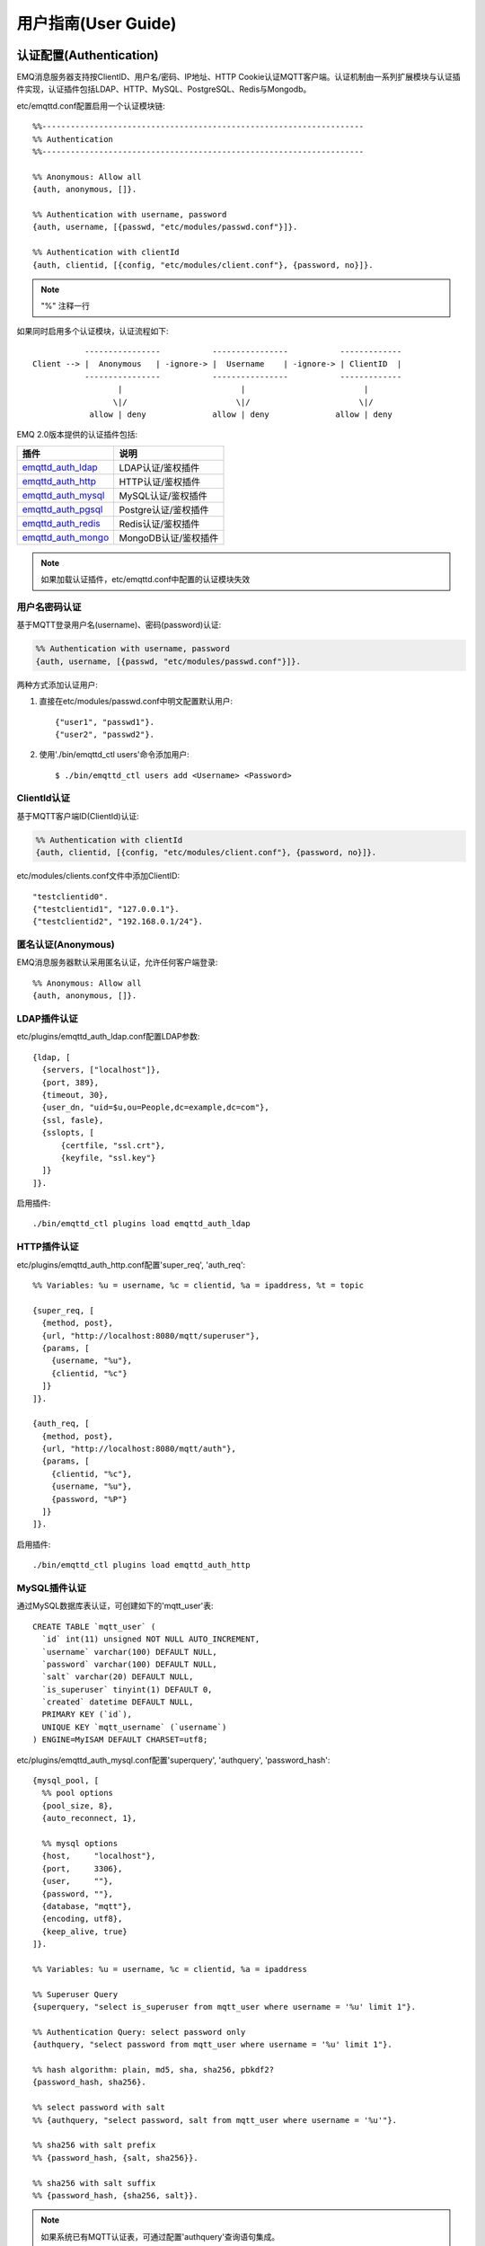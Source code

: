
.. _guide:

====================
用户指南(User Guide)
====================

.. _authentication:

------------------------
认证配置(Authentication)
------------------------

EMQ消息服务器支持按ClientID、用户名/密码、IP地址、HTTP Cookie认证MQTT客户端。认证机制由一系列扩展模块与认证插件实现，认证插件包括LDAP、HTTP、MySQL、PostgreSQL、Redis与Mongodb。

etc/emqttd.conf配置启用一个认证模块链::

    %%--------------------------------------------------------------------
    %% Authentication
    %%--------------------------------------------------------------------

    %% Anonymous: Allow all
    {auth, anonymous, []}.

    %% Authentication with username, password
    {auth, username, [{passwd, "etc/modules/passwd.conf"}]}.

    %% Authentication with clientId
    {auth, clientid, [{config, "etc/modules/client.conf"}, {password, no}]}.

.. NOTE:: "%" 注释一行

如果同时启用多个认证模块，认证流程如下::

               ----------------           ----------------           -------------
    Client --> |  Anonymous   | -ignore-> |  Username    | -ignore-> | ClientID  |
               ----------------           ----------------           -------------
                      |                         |                         |
                     \|/                       \|/                       \|/
                allow | deny              allow | deny              allow | deny

EMQ 2.0版本提供的认证插件包括:

+---------------------------+---------------------------+
| 插件                      | 说明                      |
+===========================+===========================+
| `emqttd_auth_ldap`_       | LDAP认证/鉴权插件         |
+---------------------------+---------------------------+
| `emqttd_auth_http`_       | HTTP认证/鉴权插件         |
+---------------------------+---------------------------+
| `emqttd_auth_mysql`_      | MySQL认证/鉴权插件        |
+---------------------------+---------------------------+
| `emqttd_auth_pgsql`_      | Postgre认证/鉴权插件      |
+---------------------------+---------------------------+
| `emqttd_auth_redis`_      | Redis认证/鉴权插件        |
+---------------------------+---------------------------+
| `emqttd_auth_mongo`_      | MongoDB认证/鉴权插件      |
+---------------------------+---------------------------+

.. NOTE:: 如果加载认证插件，etc/emqttd.conf中配置的认证模块失效

用户名密码认证
--------------

基于MQTT登录用户名(username)、密码(password)认证:

.. code-block:: erlang

    %% Authentication with username, password
    {auth, username, [{passwd, "etc/modules/passwd.conf"}]}.

两种方式添加认证用户:

1. 直接在etc/modules/passwd.conf中明文配置默认用户::

    {"user1", "passwd1"}.
    {"user2", "passwd2"}.

2. 使用'./bin/emqttd_ctl users'命令添加用户::

   $ ./bin/emqttd_ctl users add <Username> <Password>

ClientId认证
------------

基于MQTT客户端ID(ClientId)认证:

.. code-block:: erlang

    %% Authentication with clientId
    {auth, clientid, [{config, "etc/modules/client.conf"}, {password, no}]}.

etc/modules/clients.conf文件中添加ClientID::

    "testclientid0".
    {"testclientid1", "127.0.0.1"}.
    {"testclientid2", "192.168.0.1/24"}.

匿名认证(Anonymous)
-------------------

EMQ消息服务器默认采用匿名认证，允许任何客户端登录::

    %% Anonymous: Allow all
    {auth, anonymous, []}.

LDAP插件认证
------------

etc/plugins/emqttd_auth_ldap.conf配置LDAP参数::

    {ldap, [
      {servers, ["localhost"]},
      {port, 389},
      {timeout, 30},
      {user_dn, "uid=$u,ou=People,dc=example,dc=com"},
      {ssl, fasle},
      {sslopts, [
          {certfile, "ssl.crt"},
          {keyfile, "ssl.key"}
      ]}
    ]}.

启用插件::

    ./bin/emqttd_ctl plugins load emqttd_auth_ldap

HTTP插件认证
------------

etc/plugins/emqttd_auth_http.conf配置'super_req', 'auth_req'::

    %% Variables: %u = username, %c = clientid, %a = ipaddress, %t = topic

    {super_req, [
      {method, post},
      {url, "http://localhost:8080/mqtt/superuser"},
      {params, [
        {username, "%u"},
        {clientid, "%c"}
      ]}
    ]}.

    {auth_req, [
      {method, post},
      {url, "http://localhost:8080/mqtt/auth"},
      {params, [
        {clientid, "%c"},
        {username, "%u"},
        {password, "%P"}
      ]}
    ]}.

启用插件::

    ./bin/emqttd_ctl plugins load emqttd_auth_http

MySQL插件认证
-------------

通过MySQL数据库表认证，可创建如下的'mqtt_user'表::

    CREATE TABLE `mqtt_user` (
      `id` int(11) unsigned NOT NULL AUTO_INCREMENT,
      `username` varchar(100) DEFAULT NULL,
      `password` varchar(100) DEFAULT NULL,
      `salt` varchar(20) DEFAULT NULL,
      `is_superuser` tinyint(1) DEFAULT 0,
      `created` datetime DEFAULT NULL,
      PRIMARY KEY (`id`),
      UNIQUE KEY `mqtt_username` (`username`)
    ) ENGINE=MyISAM DEFAULT CHARSET=utf8;

etc/plugins/emqttd_auth_mysql.conf配置'superquery', 'authquery', 'password_hash'::

    {mysql_pool, [
      %% pool options
      {pool_size, 8},
      {auto_reconnect, 1},

      %% mysql options
      {host,     "localhost"},
      {port,     3306},
      {user,     ""},
      {password, ""},
      {database, "mqtt"},
      {encoding, utf8},
      {keep_alive, true}
    ]}.

    %% Variables: %u = username, %c = clientid, %a = ipaddress

    %% Superuser Query
    {superquery, "select is_superuser from mqtt_user where username = '%u' limit 1"}.

    %% Authentication Query: select password only
    {authquery, "select password from mqtt_user where username = '%u' limit 1"}.

    %% hash algorithm: plain, md5, sha, sha256, pbkdf2?
    {password_hash, sha256}.

    %% select password with salt
    %% {authquery, "select password, salt from mqtt_user where username = '%u'"}.

    %% sha256 with salt prefix
    %% {password_hash, {salt, sha256}}.

    %% sha256 with salt suffix
    %% {password_hash, {sha256, salt}}.

.. NOTE:: 如果系统已有MQTT认证表，可通过配置'authquery'查询语句集成。

启用插件::

    ./bin/emqttd_ctl plugins load emqttd_auth_mysql

Postgre插件认证
---------------

通过PostgreSQL数据库表认证，可创建如下的'mqtt_user'表::

    CREATE TABLE mqtt_user (
      id SERIAL primary key,
      is_superuser boolean,
      username character varying(100),
      password character varying(100),
      salt character varying(40)
    );

etc/plugins/emqttd_auth_pgsql.conf配置'authquery'、'password_hash'::

    %% Variables: %u = username, %c = clientid, %a = ipaddress

    %% Superuser Query
    {superquery, "select is_superuser from mqtt_user where username = '%u' limit 1"}.

    %% Authentication Query: select password only
    {authquery, "select password from mqtt_user where username = '%u' limit 1"}.

    %% hash algorithm: plain, md5, sha, sha256, pbkdf2?
    {password_hash, sha256}.

    %% select password with salt
    %% {authquery, "select password, salt from mqtt_user where username = '%u'"}.

    %% sha256 with salt prefix
    %% {password_hash, {salt, sha256}}.

    %% sha256 with salt suffix
    %% {password_hash, {sha256, salt}}.

    ...

启用插件::

    ./bin/emqttd_ctl plugins load emqttd_auth_pgsql

Redis插件认证
-------------

Redis认证。MQTT用户记录存储在Redis Hash, 键值: "mqtt_user:<Username>"

etc/plugins/emqttd_auth_redis.conf设置'supercmd'、'authcmd'、'password_hash'::

    %% Variables: %u = username, %c = clientid

    %% HMGET mqtt_user:%u is_superuser
    {supercmd, ["HGET", "mqtt_user:%u", "is_superuser"]}.

    %% HMGET mqtt_user:%u password
    {authcmd, ["HGET", "mqtt_user:%u", "password"]}.

    %% Password hash algorithm: plain, md5, sha, sha256, pbkdf2?
    {password_hash, sha256}.

启用Redis插件::

    ./bin/emqttd_ctl plugins load emqttd_auth_redis

MongoDB插件认证
---------------

按MongoDB用户集合认证，例如创建'mqtt_user'集合::

    {
        username: "user",
        password: "password hash",
        is_superuser: boolean (true, false),
        created: "datetime"
    }

etc/plugins/emqttd_auth_mongo.conf设置'superquery'、'authquery'::

    %% Variables: %u = username, %c = clientid

    %% Superuser Query
    {superquery, pool, [
      {collection, "mqtt_user"},
      {super_field, "is_superuser"},
      {selector, {"username", "%u"}}
    ]}.

    %% Authentication Query
    {authquery, pool, [
      {collection, "mqtt_user"},
      {password_field, "password"},
      %% Hash Algorithm: plain, md5, sha, sha256, pbkdf2?
      {password_hash, sha256},
      {selector, {"username", "%u"}}
    ]}.

启用插件::

    ./bin/emqttd_ctl plugins load emqttd_auth_mongodb

.. _acl:

-------------
访问控制(ACL)
-------------

EMQ消息服务器通过ACL(Access Control List)实现MQTT客户端访问控制。

ACL访问控制规则定义::

    允许(Allow)|拒绝(Deny) 谁(Who) 订阅(Subscribe)|发布(Publish) 主题列表(Topics)

MQTT客户端发起订阅/发布请求时，EMQ消息服务器的访问控制模块，会逐条匹配ACL规则，直到匹配成功为止::

              ---------              ---------              ---------
    Client -> | Rule1 | --nomatch--> | Rule2 | --nomatch--> | Rule3 | --> Default
              ---------              ---------              ---------
                  |                      |                      |
                match                  match                  match
                 \|/                    \|/                    \|/
            allow | deny           allow | deny           allow | deny

Internal访问控制
----------------

EMQ消息服务器默认的访问控制，由一个'internal'模块实现，etc/emqttd.conf中配置::

    {acl, internal, [{config, "etc/modules/acl.conf"}, {nomatch, allow}]}.

ACL规则通过etc/modules/acl.config配置，EMQ启动时加载到ETS内存表::

    %% Allow 'dashboard' to subscribe '$SYS/#'
    {allow, {user, "dashboard"}, subscribe, ["$SYS/#"]}.

    %% Allow clients from localhost to subscribe any topics
    {allow, {ipaddr, "127.0.0.1"}, pubsub, ["$SYS/#", "#"]}.

    %% Deny clients to subscribe '$SYS#' and '#'
    {deny, all, subscribe, ["$SYS/#", {eq, "#"}]}.

    %% Allow all by default
    {allow, all}.

HTTP插件访问控制
----------------

HTTP API实现访问控制: https://github.com/emqtt/emqttd_auth_http

启用HTTP认证插件后，配置etc/plugins/emqttd_auth_http.conf::

    ...

    %% Variables: %u = username, %c = clientid, %a = ipaddress, %t = topic
    %% 'access' parameter: sub = 1, pub = 2

    {acl_req, [
      {method, post},
      {url, "http://localhost:8080/mqtt/acl"},
      {params, [
        {access,   "%A"},
        {username, "%u"},
        {clientid, "%c"},
        {ipaddr,   "%a"},
        {topic,    "%t"}
      ]}
    ]}.

MySQL插件访问控制
-----------------

MySQL插件访问控制，通过mqtt_acl表定义ACL规则::

    CREATE TABLE `mqtt_acl` (
      `id` int(11) unsigned NOT NULL AUTO_INCREMENT,
      `allow` int(1) DEFAULT NULL COMMENT '0: deny, 1: allow',
      `ipaddr` varchar(60) DEFAULT NULL COMMENT 'IpAddress',
      `username` varchar(100) DEFAULT NULL COMMENT 'Username',
      `clientid` varchar(100) DEFAULT NULL COMMENT 'ClientId',
      `access` int(2) NOT NULL COMMENT '1: subscribe, 2: publish, 3: pubsub',
      `topic` varchar(100) NOT NULL DEFAULT '' COMMENT 'Topic Filter',
      PRIMARY KEY (`id`)
    ) ENGINE=InnoDB DEFAULT CHARSET=utf8;

    INSERT INTO mqtt_acl (id, allow, ipaddr, username, clientid, access, topic)
    VALUES
        (1,1,NULL,'$all',NULL,2,'#'),
        (2,0,NULL,'$all',NULL,1,'$SYS/#'),
        (3,0,NULL,'$all',NULL,1,'eq #'),
        (5,1,'127.0.0.1',NULL,NULL,2,'$SYS/#'),
        (6,1,'127.0.0.1',NULL,NULL,2,'#'),
        (7,1,NULL,'dashboard',NULL,1,'$SYS/#');

etc/plugins/emqttd_auth_mysql.conf配置'aclquery'与'acl_nomatch'::

    %% '%a' = ipaddress, '%u' = username, '%c' = clientid
    %% Comment this query, the acl will be disabled
    {aclquery, "select allow, ipaddr, username, clientid, access, topic from mqtt_acl where ipaddr = '%a' or username = '%u' or username = '$all' or clientid = '%c'"}.

    %% If no ACL rules matched, return...
    {acl_nomatch, allow}.

Postgre插件访问控制
-------------------

PostgreSQL插件访问控制，通过mqtt_acl表定义ACL规则::

    CREATE TABLE mqtt_acl (
      id SERIAL primary key,
      allow integer,
      ipaddr character varying(60),
      username character varying(100),
      clientid character varying(100),
      access  integer,
      topic character varying(100)
    );

    INSERT INTO mqtt_acl (id, allow, ipaddr, username, clientid, access, topic)
    VALUES
        (1,1,NULL,'$all',NULL,2,'#'),
        (2,0,NULL,'$all',NULL,1,'$SYS/#'),
        (3,0,NULL,'$all',NULL,1,'eq #'),
        (5,1,'127.0.0.1',NULL,NULL,2,'$SYS/#'),
        (6,1,'127.0.0.1',NULL,NULL,2,'#'),
        (7,1,NULL,'dashboard',NULL,1,'$SYS/#');

etc/plugins/emqttd_auth_pgsql.conf设置'aclquery'与'acl_nomatch'::

    %% Comment this query, the acl will be disabled. Notice: don't edit this query!
    {aclquery, "select allow, ipaddr, username, clientid, access, topic from mqtt_acl where ipaddr = '%a' or username = '%u' or username = '$all' or clientid = '%c'"}.

    %% If no rules matched, return...
    {acl_nomatch, allow}.

Redis插件访问控制
-----------------

Redis List存储一个MQTT客户端的访问控制规则，键值: "mqtt_acl:<Username>"，List存储: 存储"publish <Topic>", "subscribe <Topic>" 或 "pubsub <Topic>".

etc/plugins/emqttd_auth_redis.conf配置'aclcmd'与'acl_nomatch'::

    %% SMEMBERS mqtt_acl:%u
    {aclcmd, ["SMEMBERS", "mqtt_acl:%u"]}.

    %% If no rules matched, return...
    {acl_nomatch, deny}.

MongoDB插件访问控制
-------------------

MongoDB数据库创建'mqtt_acl'集合::

    {
        username: "username",
        clientid: "clientid",
        publish: ["topic1", "topic2", ...],
        subscribe: ["subtop1", "subtop2", ...],
        pubsub: ["topic/#", "topic1", ...]
    }

'mqtt_acl'集合插入数据，例如::

    db.mqtt_acl.insert({username: "test", publish: ["t/1", "t/2"], subscribe: ["user/%u", "client/%c"]})
    db.mqtt_acl.insert({username: "admin", pubsub: ["#"]})

etc/plugins/emqttd_auth_mongodb.conf配置'aclquery'与'acl_nomatch'::

    %% ACL Query: "%u" = username, "%c" = clientid
    {aclquery, pool, [
      {collection, "mqtt_acl"},
      {selector, {"username", "%u"}}
    ]}.

    %% If no ACL rules matched, return...
    {acl_nomatch, deny}.

------------
MQTT发布订阅
------------

MQTT是为移动互联网、物联网设计的轻量发布订阅模式的消息服务器:

.. image:: ./_static/images/pubsub_concept.png

EMQ消息服务器安装启动后，任何设备或终端的MQTT客户端，可通过MQTT协议连接到emqttd，发布订阅消息方式互通。

MQTT协议客户端库: https://github.com/mqtt/mqtt.github.io/wiki/libraries

例如，mosquitto_sub/pub命令行发布订阅消息::

    mosquitto_sub -t topic -q 2
    mosquitto_pub -t topic -q 1 -m "Hello, MQTT!"

MQTT V3.1.1版本协议规范: http://docs.oasis-open.org/mqtt/mqtt/v3.1.1/mqtt-v3.1.1.html

EMQ消息服务器的MQTT协议TCP监听器，可在etc/emqttd.conf文件中设置::

    %% Plain MQTT
    {listener, mqtt, 1883, [
        %% Size of acceptor pool
        {acceptors, 16},

        %% Maximum number of concurrent clients
        {max_clients, 512},

        %% Mount point prefix
        %% {mount_point, "prefix/"},

        %% Socket Access Control
        {access, [{allow, all}]},

        %% Connection Options
        {connopts, [
            %% Rate Limit. Format is 'burst, rate', Unit is KB/Sec
            %% {rate_limit, "100,10"} %% 100K burst, 10K rate
        ]},

        %% Socket Options
        {sockopts, [
            %Set buffer if hight thoughtput
            %{recbuf, 4096},
            %{sndbuf, 4096},
            %{buffer, 4096},
            %{nodelay, true},
            {backlog, 1024}
        ]}
    ]}.

MQTT(SSL) TCP监听器，缺省端口8883::

    %% MQTT/SSL
    {listener, mqtts, 8883, [
        %% Size of acceptor pool
        {acceptors, 4},

        %% Maximum number of concurrent clients
        {max_clients, 512},

        %% Mount point prefix
        %% {mount_point, "secure/"},

        %% Socket Access Control
        {access, [{allow, all}]},

        %% SSL certificate and key files
        {ssl, [{certfile, "etc/ssl/ssl.crt"},
               {keyfile,  "etc/ssl/ssl.key"}]},

        %% Socket Options
        {sockopts, [
            {backlog, 1024}
            %{buffer, 4096},
        ]}
    ]}.

.. _http_publish:

------------
HTTP发布接口
------------

EMQ消息服务器提供了一个HTTP发布接口，应用服务器或Web服务器可通过该接口发布MQTT消息::

    HTTP POST http://host:8083/mqtt/publish

Web服务器例如PHP/Java/Python/NodeJS或Ruby on Rails，可通过HTTP POST请求发布MQTT消息::

    curl -v --basic -u user:passwd -d "qos=1&retain=0&topic=/a/b/c&message=hello from http..." -k http://localhost:8083/mqtt/publish

HTTP接口参数:

+---------+----------------+
| 参数    | 说明           |
+=========+================+
| client  | MQTT客户端ID   |
+---------+----------------+
| qos     | QoS: 0 | 1 | 2 |
+---------+----------------+
| retain  | Retain: 0 | 1  |
+---------+----------------+
| topic   | 主题(Topic)    |
+---------+----------------+
| message | 消息           |
+---------+----------------+

.. NOTE:: HTTP接口采用Basic认证

------------------
MQTT WebSocket连接
------------------

EMQ消息服务器支持MQTT WebSocket连接，Web浏览器可直接通过MQTT协议连接到emqttd:

+-------------------------+----------------------------+
| WebSocket URI:          | ws(s)://host:8083/mqtt     |
+-------------------------+----------------------------+
| Sec-WebSocket-Protocol: | 'mqttv3.1' or 'mqttv3.1.1' |
+-------------------------+----------------------------+

Dashboard插件提供了一个MQTT WebSocket连接的测试页面::

    http://127.0.0.1:18083/websocket.html

EMQ通过内嵌的HTTP服务器，实现MQTT WebSocket与HTTP发布接口，etc/emqttd.conf设置::

    %% HTTP and WebSocket Listener
    {listener, http, 8083, [
        %% Size of acceptor pool
        {acceptors, 4},

        %% Maximum number of concurrent clients
        {max_clients, 64},

        %% Socket Access Control
        {access, [{allow, all}]},

        %% Socket Options
        {sockopts, [
            {backlog, 1024}
            %{buffer, 4096},
        ]}
    ]}.

.. _sys_topic:

-------------
$SYS-系统主题
-------------

EMQ消息服务器周期性发布自身运行状态、MQTT协议统计、客户端上下线状态到'$SYS/'开头系统主题。

$SYS主题路径以"$SYS/brokers/{node}/"开头，'${node}'是Erlang节点名称::

    $SYS/brokers/emqttd@127.0.0.1/version

    $SYS/brokers/emqttd@host2/uptime

.. NOTE:: 默认只允许localhost的MQTT客户端订阅$SYS主题，可通过etc/acl.config修改访问控制规则。

$SYS系统消息发布周期，通过etc/emqttd.config配置::

    {broker, [
        %% System interval of publishing broker $SYS messages
        {sys_interval, 60},

.. _sys_brokers:

服务器版本、启动时间与描述消息
------------------------------

+--------------------------------+-----------------------+
| 主题                           | 说明                  |
+================================+=======================+
| $SYS/brokers                   | 集群节点列表          |
+--------------------------------+-----------------------+
| $SYS/brokers/${node}/version   | emqttd版本            |
+--------------------------------+-----------------------+
| $SYS/brokers/${node}/uptime    | emqttd启动时间        |
+--------------------------------+-----------------------+
| $SYS/brokers/${node}/datetime  | emqttd服务器时间      |
+--------------------------------+-----------------------+
| $SYS/brokers/${node}/sysdescr  | emqttd描述            |
+--------------------------------+-----------------------+

.. _sys_clients:

MQTT客户端上下线状态消息
------------------------

$SYS主题前缀: $SYS/brokers/${node}/clients/

+--------------------------+--------------------------------------------+------------------------------------+
| 主题(Topic)              | 数据(JSON)                                 | 说明                               |
+==========================+============================================+====================================+
| ${clientid}/connected    | {ipaddress: "127.0.0.1", username: "test", | Publish when a client connected    |
|                          |  session: false, version: 3, connack: 0,   |                                    |
|                          |  ts: 1432648482}                           |                                    |
+--------------------------+--------------------------------------------+------------------------------------+
| ${clientid}/disconnected | {reason: "keepalive_timeout",              | Publish when a client disconnected |
|                          |  ts: 1432749431}                           |                                    |
+--------------------------+--------------------------------------------+------------------------------------+

'connected'消息JSON数据::

    {
        ipaddress: "127.0.0.1",
        username:  "test",
        session:   false,
        protocol:  3,
        connack:   0,
        ts:        1432648482
    }

'disconnected'消息JSON数据::

    {
        reason: normal,
        ts:     1432648486
    }

.. _sys_stats:

Statistics - 系统统计消息
--------------------------

系统主题前缀: $SYS/brokers/${node}/stats/

Clients - 客户端统计
....................

+---------------------+---------------------------------------------+
| 主题(Topic)         | 说明                                        |
+---------------------+---------------------------------------------+
| clients/count       | 当前客户端总数                              |
+---------------------+---------------------------------------------+
| clients/max         | 最大客户端数量                              |
+---------------------+---------------------------------------------+

Sessions - 会话统计
...................

+---------------------+---------------------------------------------+
| 主题(Topic)         | 说明                                        |
+---------------------+---------------------------------------------+
| sessions/count      | 当前会话总数                                |
+---------------------+---------------------------------------------+
| sessions/max        | 最大会话数量                                |
+---------------------+---------------------------------------------+

Subscriptions - 订阅统计
........................

+---------------------+---------------------------------------------+
| 主题(Topic)         | 说明                                        |
+---------------------+---------------------------------------------+
| subscriptions/count | 当前订阅总数                                |
+---------------------+---------------------------------------------+
| subscriptions/max   | 最大订阅数量                                |
+---------------------+---------------------------------------------+

Topics - 主题统计
................

+---------------------+---------------------------------------------+
| 主题(Topic)         | 说明                                        |
+---------------------+---------------------------------------------+
| topics/count        | 当前Topic总数(跨节点)                       |
+---------------------+---------------------------------------------+
| topics/max          | Max number of topics                        |
+---------------------+---------------------------------------------+

Metrics-收发流量/报文/消息统计
------------------------------

系统主题(Topic)前缀: $SYS/brokers/${node}/metrics/

收发流量统计
............

+---------------------+---------------------------------------------+
| 主题(Topic)         | 说明                                        |
+---------------------+---------------------------------------------+
| bytes/received      | 累计接收流量                                |
+---------------------+---------------------------------------------+
| bytes/sent          | 累计发送流量                                |
+---------------------+---------------------------------------------+

MQTT报文收发统计
................

+--------------------------+---------------------------------------------+
| 主题(Topic)              | 说明                                        |
+--------------------------+---------------------------------------------+
| packets/received         | 累计接收MQTT报文                            |
+--------------------------+---------------------------------------------+
| packets/sent             | 累计发送MQTT报文                            |
+--------------------------+---------------------------------------------+
| packets/connect          | 累计接收MQTT CONNECT报文                    |
+--------------------------+---------------------------------------------+
| packets/connack          | 累计发送MQTT CONNACK报文                    |
+--------------------------+---------------------------------------------+
| packets/publish/received | 累计接收MQTT PUBLISH报文                    |
+--------------------------+---------------------------------------------+
| packets/publish/sent     | 累计发送MQTT PUBLISH报文                    |
+--------------------------+---------------------------------------------+
| packets/subscribe        | 累计接收MQTT SUBSCRIBE报文                  |
+--------------------------+---------------------------------------------+
| packets/suback           | 累计发送MQTT SUBACK报文                     |
+--------------------------+---------------------------------------------+
| packets/unsubscribe      | 累计接收MQTT UNSUBSCRIBE报文                |
+--------------------------+---------------------------------------------+
| packets/unsuback         | 累计发送MQTT UNSUBACK报文                   |
+--------------------------+---------------------------------------------+
| packets/pingreq          | 累计接收MQTT PINGREQ报文                    |
+--------------------------+---------------------------------------------+
| packets/pingresp         | 累计发送MQTT PINGRESP报文数量               |
+--------------------------+---------------------------------------------+
| packets/disconnect       | 累计接收MQTT DISCONNECT数量                 |
+--------------------------+---------------------------------------------+

MQTT消息收发统计
................

+--------------------------+---------------------------------------------+
| 主题(Topic)              | 说明                                        |
+--------------------------+---------------------------------------------+
| messages/received        | 累计接收消息                                |
+--------------------------+---------------------------------------------+
| messages/sent            | 累计发送消息                                |
+--------------------------+---------------------------------------------+
| messages/retained        | Retained消息总数                            |
+--------------------------+---------------------------------------------+
| messages/dropped         | 丢弃消息总数                                |
+--------------------------+---------------------------------------------+

.. _sys_alarms:

Alarms-系统告警
---------------

系统主题(Topic)前缀: $SYS/brokers/${node}/alarms/

+------------------+------------------+
| 主题(Topic)      | 说明             |
+------------------+------------------+
| ${alarmId}/alert | 新产生告警       |
+------------------+------------------+
| ${alarmId}/clear | 清除告警         |
+------------------+------------------+

.. _sys_sysmon:

Sysmon-系统监控
---------------

系统主题(Topic)前缀: $SYS/brokers/${node}/sysmon/

+------------------+--------------------+
| 主题(Topic)      | 说明               |
+------------------+--------------------+
| long_gc          | GC时间过长警告     |
+------------------+--------------------+
| long_schedule    | 调度时间过长警告   |
+------------------+--------------------+
| large_heap       | Heap内存占用警告   |
+------------------+--------------------+
| busy_port        | Port忙警告         |
+------------------+--------------------+
| busy_dist_port   | Dist Port忙警告    |
+------------------+--------------------+

.. _trace:

----
追踪
----

EMQ消息服务器支持追踪来自某个客户端(Client)的全部报文，或者发布到某个主题(Topic)的全部消息。

追踪客户端(Client)::

    ./bin/emqttd_ctl trace client "clientid" "trace_clientid.log"

追踪主题(Topic)::

    ./bin/emqttd_ctl trace topic "topic" "trace_topic.log"

查询追踪::

    ./bin/emqttd_ctl trace list

停止追踪::

    ./bin/emqttd_ctl trace client "clientid" off

    ./bin/emqttd_ctl trace topic "topic" off


.. _emqttd_auth_ldap:    https://github.com/emqtt/emqttd_auth_ldap
.. _emqttd_auth_http:    https://github.com/emqtt/emqttd_auth_http
.. _emqttd_auth_mysql:   https://github.com/emqtt/emqttd_plugin_mysql
.. _emqttd_auth_pgsql:   https://github.com/emqtt/emqttd_plugin_pgsql
.. _emqttd_auth_redis:   https://github.com/emqtt/emqttd_plugin_redis
.. _emqttd_auth_mongo:   https://github.com/emqtt/emqttd_plugin_mongo

